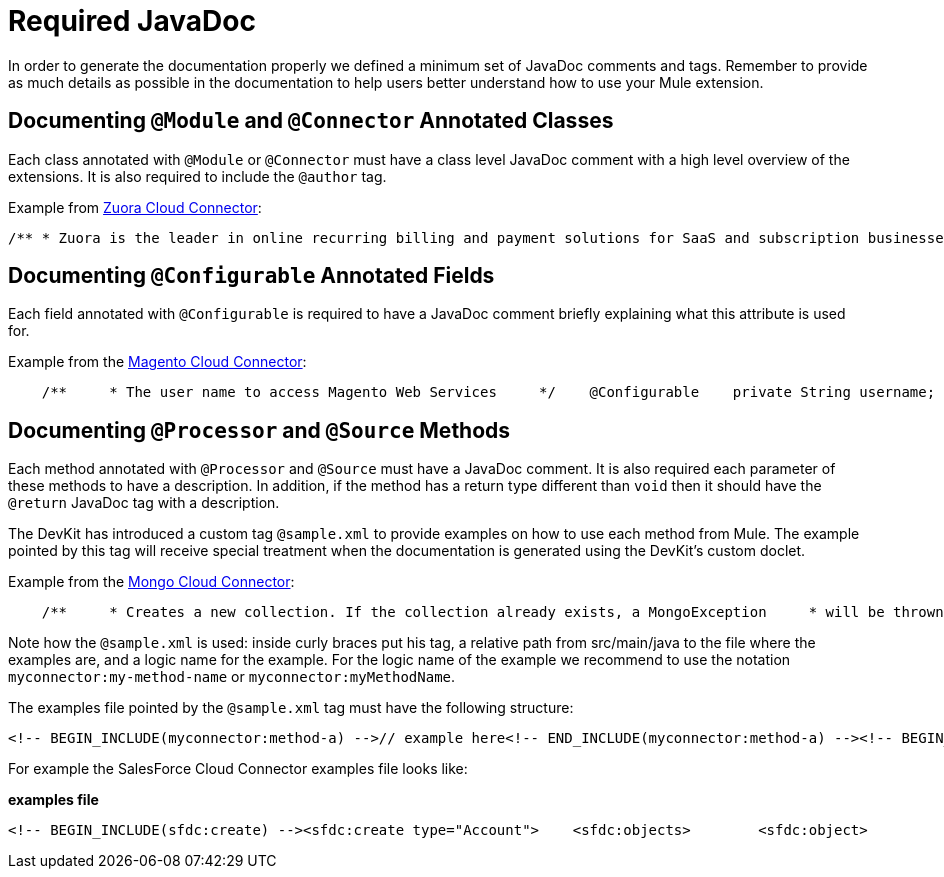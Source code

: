 = Required JavaDoc

In order to generate the documentation properly we defined a minimum set of JavaDoc comments and tags. Remember to provide as much details as possible in the documentation to help users better understand how to use your Mule extension.

== Documenting `@Module` and `@Connector` Annotated Classes

Each class annotated with `@Module` or `@Connector` must have a class level JavaDoc comment with a high level overview of the extensions. It is also required to include the `@author` tag.

Example from https://github.com/mulesoft/zuora-connector[Zuora Cloud Connector]:

[source]
----
/** * Zuora is the leader in online recurring billing and payment solutions for SaaS and subscription businesses. * <p/> * This connector provides full access to the Z-Commerce platform API. * * @author MuleSoft, Inc. */@Connector(name = "zuora")public class ZuoraModule {
----

== Documenting `@Configurable` Annotated Fields

Each field annotated with `@Configurable` is required to have a JavaDoc comment briefly explaining what this attribute is used for.

Example from the https://github.com/mulesoft/magento-connector[Magento Cloud Connector]:

[source]
----
    /**     * The user name to access Magento Web Services     */    @Configurable    private String username;    /**     * The password to access Magento Web Services     */    @Configurable    private String password;    /**     * The address to access Magento Web Services     */    @Configurable    private String address;
----

== Documenting `@Processor` and `@Source` Methods

Each method annotated with `@Processor` and `@Source` must have a JavaDoc comment. It is also required each parameter of these methods to have a description. In addition, if the method has a return type different than `void` then it should have the `@return` JavaDoc tag with a description.

The DevKit has introduced a custom tag `@sample.xml` to provide examples on how to use each method from Mule. The example pointed by this tag will receive special treatment when the documentation is generated using the DevKit's custom doclet.

Example from the https://github.com/mulesoft/mongo-connector[Mongo Cloud Connector]:

[source]
----
    /**     * Creates a new collection. If the collection already exists, a MongoException     * will be thrown.     * <p/>     * {@sample.xml ../../../doc/mongo-connector.xml.sample mongo:create-collection}     *     * @param collection the name of the collection to create     * @param capped if the collection will be capped     * @param maxObjects the maximum number of documents the new collection is able     *            to contain     * @param size the maximum size of the new collection     */    @Processor    public void createCollection(String collection,                                 @Optional @Default(CAPPED_DEFAULT_VALUE) boolean capped,                                 @Optional Integer maxObjects,                                 @Optional Integer size)    {        client.createCollection(collection, capped, maxObjects, size);    }
----

Note how the `@sample.xml` is used: inside curly braces put his tag, a relative path from src/main/java to the file where the examples are, and a logic name for the example. For the logic name of the example we recommend to use the notation `myconnector:my-method-name` or `myconnector:myMethodName`.

The examples file pointed by the `@sample.xml` tag must have the following structure:

[source, xml, linenums]
----
<!-- BEGIN_INCLUDE(myconnector:method-a) -->// example here<!-- END_INCLUDE(myconnector:method-a) --><!-- BEGIN_INCLUDE(myconnector:method-b) -->// example here<!-- END_INCLUDE(myconnector:method-b) -->......
----

For example the SalesForce Cloud Connector examples file looks like:

*examples file*

[source, xml, linenums]
----
<!-- BEGIN_INCLUDE(sfdc:create) --><sfdc:create type="Account">    <sfdc:objects>        <sfdc:object>            <Name>MuleSoft</Name>            <BillingStreet>30 Maiden Lane</BillingStreet>            <BillingCity>San Francisco</BillingCity>            <BillingState>CA</BillingState>            <BillingPostalCode>94108</BillingPostalCode>            <BillingCountry>US</BillingCountry>        </sfdc:object>    </sfdc:objects></sfdc:create><!-- END_INCLUDE(sfdc:create) --><!-- BEGIN_INCLUDE(sfdc:upsert) --><sfdc:upsert type="Account" externalIdFieldName="InternalAccountCode">    <sfdc:objects>        <sfdc:object>            <InternalAccountCode>A01596</InternalAccountCode>            <Name>MuleSoft</Name>            <BillingStreet>30 Maiden Lane</BillingStreet>            <BillingCity>San Francisco</BillingCity>            <BillingState>CA</BillingState>            <BillingPostalCode>94108</BillingPostalCode>            <BillingCountry>US</BillingCountry>        </sfdc:object>    </sfdc:objects></sfdc:upsert><!-- END_INCLUDE(sfdc:upsert) -->......
----
